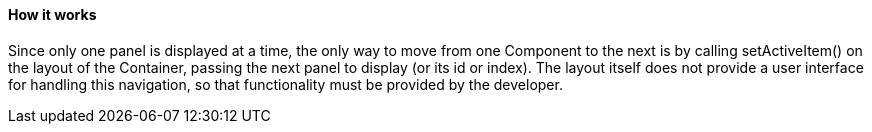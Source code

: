 ==== How it works

Since only one panel is displayed at a time, the only way to move from one Component to the next is by calling +setActiveItem()+ on the layout of the Container, passing the next panel to display (or its id or index). The layout itself does not provide a user interface for handling this navigation, so that functionality must be provided by the developer.